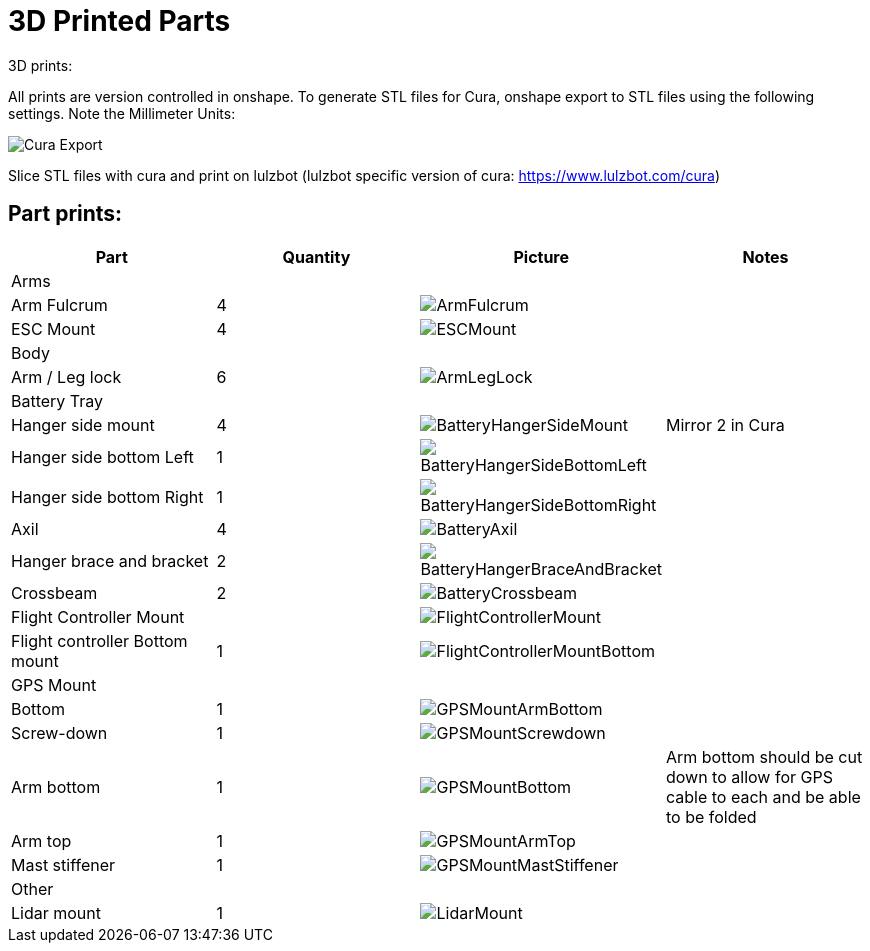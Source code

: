 = 3D Printed Parts

3D prints:

All prints are version controlled in onshape.
To generate STL files for Cura, onshape export to STL files using the following settings.  Note the Millimeter Units:

image::resources/3DPrintedParts/CuraExport.png[Cura Export]

Slice STL files with cura and print on lulzbot (lulzbot specific version of cura: https://www.lulzbot.com/cura)

== Part prints:
|===
|Part|Quantity|Picture|Notes

|Arms
|
|
|


|Arm Fulcrum
|4
a|image::resources/3DPrintedParts/ArmFulcrum.png[]
|

|ESC Mount
|4
a|image::resources/3DPrintedParts/ESCMount.png[]
|

|Body
|
|
|

|Arm / Leg lock
|6
a|image::resources/3DPrintedParts/ArmLegLock.png[]
|

|Battery Tray
|
|
|

|Hanger side mount
|4
a|image::resources/3DPrintedParts/BatteryHangerSideMount.png[]
|Mirror 2 in Cura

|Hanger side bottom Left
|1
a|image::resources/3DPrintedParts/BatteryHangerSideBottomLeft.png[]
|

|Hanger side bottom Right
|1
a|image::resources/3DPrintedParts/BatteryHangerSideBottomRight.png[]
|

|Axil
|4
a|image::resources/3DPrintedParts/BatteryAxil.png[]
|

|Hanger brace and bracket
|2
a|image::resources/3DPrintedParts/BatteryHangerBraceAndBracket.png[]
|

|Crossbeam
|2
a|image::resources/3DPrintedParts/BatteryCrossbeam.png[]
|

|Flight Controller Mount
|
a|image::resources/3DPrintedParts/FlightControllerMount.png[]
|

|Flight controller Bottom mount
|1
a|image::resources/3DPrintedParts/FlightControllerMountBottom.png[]
|

|GPS Mount
|
|
|

|Bottom
|1
a|image::resources/3DPrintedParts/GPSMountArmBottom.png[]
|

|Screw-down
|1
a|image::resources/3DPrintedParts/GPSMountScrewdown.png[]
|

|Arm bottom
|1
a|image::resources/3DPrintedParts/GPSMountBottom.png[]
|Arm bottom should be cut down to allow for GPS cable to each and be able to be folded

|Arm top
|1
a|image::resources/3DPrintedParts/GPSMountArmTop.png[]
|

|Mast stiffener
|1
a|image::resources/3DPrintedParts/GPSMountMastStiffener.png[]
|

|Other
|
|
|

|Lidar mount
|1
a|image::resources/3DPrintedParts/LidarMount.png[]
|

|===
